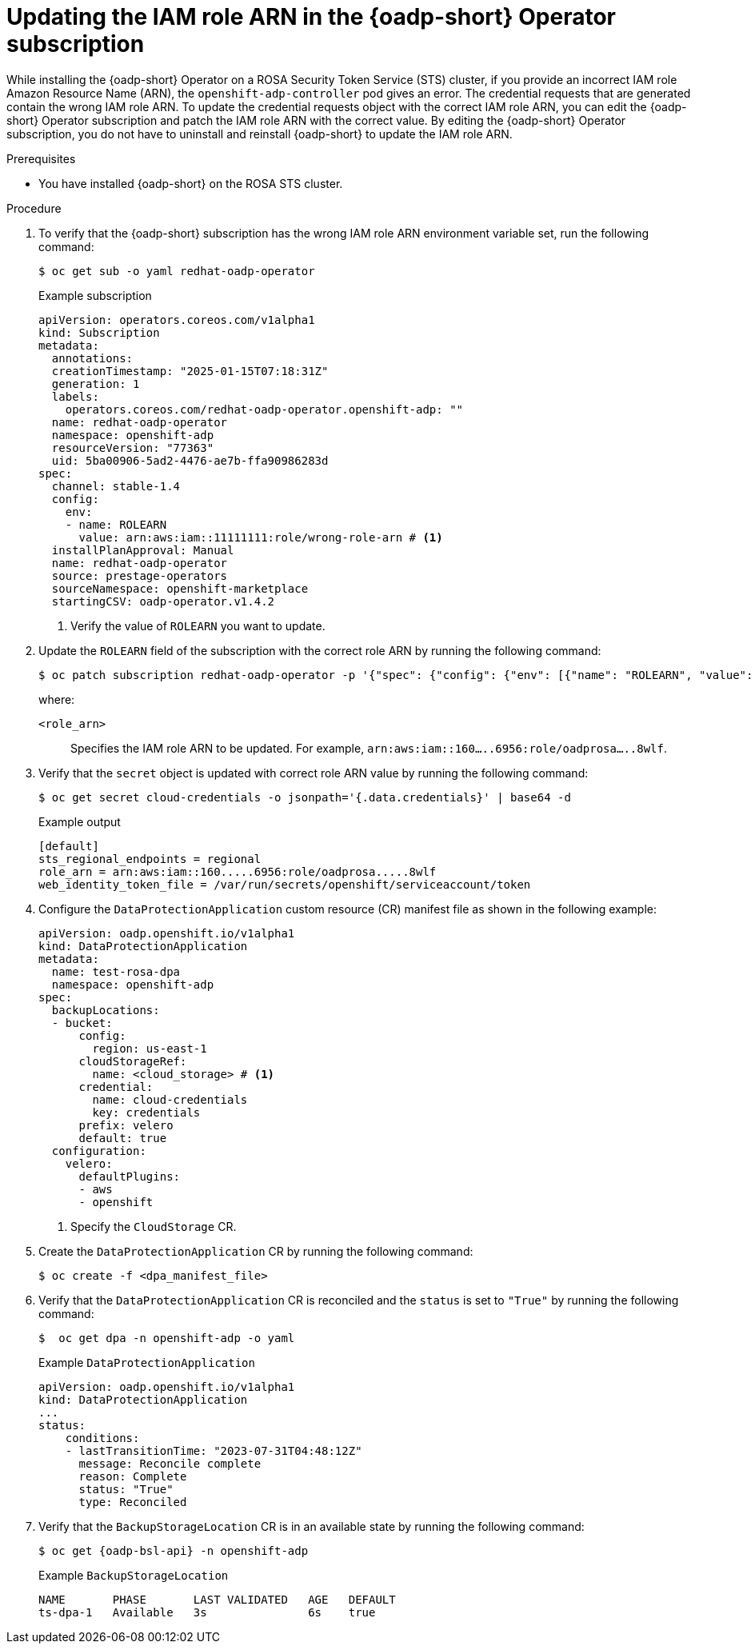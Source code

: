 // Module included in the following assemblies:
//
// * backup_and_restore/application_backup_and_restore/oadp-rosa/oadp-rosa-backing-up-applications.adoc

:_mod-docs-content-type: PROCEDURE
[id="updating-role-arn-oadp-rosa-sts_{context}"]
= Updating the IAM role ARN in the {oadp-short} Operator subscription

While installing the {oadp-short} Operator on a ROSA Security Token Service (STS) cluster, if you provide an incorrect IAM role Amazon Resource Name (ARN), the `openshift-adp-controller` pod gives an error. The credential requests that are generated contain the wrong IAM role ARN. To update the credential requests object with the correct IAM role ARN, you can edit the {oadp-short} Operator subscription and patch the IAM role ARN with the correct value. By editing the {oadp-short} Operator subscription, you do not have to uninstall and reinstall {oadp-short} to update the IAM role ARN.

.Prerequisites

ifdef::openshift-enterprise[]
* You have a {product-rosa} STS cluster with the required access and tokens.
endif::openshift-enterprise[]
ifdef::openshift-rosa,openshift-rosa-hcp[]
* You have a {product-title} STS cluster with the required access and tokens.
endif::openshift-rosa,openshift-rosa-hcp[]
* You have installed {oadp-short} on the ROSA STS cluster.

.Procedure

. To verify that the {oadp-short} subscription has the wrong IAM role ARN environment variable set, run the following command:
+
[source,terminal]
----
$ oc get sub -o yaml redhat-oadp-operator
----
+
.Example subscription
[source,yaml]
----
apiVersion: operators.coreos.com/v1alpha1
kind: Subscription
metadata:
  annotations:
  creationTimestamp: "2025-01-15T07:18:31Z"
  generation: 1
  labels:
    operators.coreos.com/redhat-oadp-operator.openshift-adp: ""
  name: redhat-oadp-operator
  namespace: openshift-adp
  resourceVersion: "77363"
  uid: 5ba00906-5ad2-4476-ae7b-ffa90986283d
spec:
  channel: stable-1.4
  config:
    env:
    - name: ROLEARN
      value: arn:aws:iam::11111111:role/wrong-role-arn # <1>
  installPlanApproval: Manual
  name: redhat-oadp-operator
  source: prestage-operators
  sourceNamespace: openshift-marketplace
  startingCSV: oadp-operator.v1.4.2
----
<1> Verify the value of `ROLEARN` you want to update.

. Update the `ROLEARN` field of the subscription with the correct role ARN by running the following command:
+
[source,terminal]
----
$ oc patch subscription redhat-oadp-operator -p '{"spec": {"config": {"env": [{"name": "ROLEARN", "value": "<role_arn>"}]}}}' --type='merge'
----
+
where:

`<role_arn>`:: Specifies the IAM role ARN to be updated. For example, `arn:aws:iam::160.....6956:role/oadprosa.....8wlf`.

. Verify that the `secret` object is updated with correct role ARN value by running the following command:
+
[source,terminal]
----
$ oc get secret cloud-credentials -o jsonpath='{.data.credentials}' | base64 -d
----
+
.Example output
+
[source,terminal]
----
[default]
sts_regional_endpoints = regional
role_arn = arn:aws:iam::160.....6956:role/oadprosa.....8wlf
web_identity_token_file = /var/run/secrets/openshift/serviceaccount/token
----

. Configure the `DataProtectionApplication` custom resource (CR) manifest file as shown in the following example:
+
[source,yaml]
----
apiVersion: oadp.openshift.io/v1alpha1
kind: DataProtectionApplication
metadata:
  name: test-rosa-dpa
  namespace: openshift-adp
spec:
  backupLocations:
  - bucket:
      config:
        region: us-east-1
      cloudStorageRef:
        name: <cloud_storage> # <1>
      credential:
        name: cloud-credentials
        key: credentials
      prefix: velero
      default: true
  configuration:
    velero:
      defaultPlugins:
      - aws
      - openshift
----
<1> Specify the `CloudStorage` CR.

. Create the `DataProtectionApplication` CR by running the following command:
+
[source,terminal]
----
$ oc create -f <dpa_manifest_file>
----

. Verify that the `DataProtectionApplication` CR is reconciled and the `status` is set to `"True"` by running the following command:
+
[source,terminal]
----
$  oc get dpa -n openshift-adp -o yaml
----
+
.Example `DataProtectionApplication`
+
[source,yaml]
----
apiVersion: oadp.openshift.io/v1alpha1
kind: DataProtectionApplication
...
status:
    conditions:
    - lastTransitionTime: "2023-07-31T04:48:12Z"
      message: Reconcile complete
      reason: Complete
      status: "True"
      type: Reconciled
----

. Verify that the `BackupStorageLocation` CR is in an available state by running the following command:
+
[source,terminal,subs="attributes+"]
----
$ oc get {oadp-bsl-api} -n openshift-adp
----
+
.Example `BackupStorageLocation`
+
[source,terminal]
----
NAME       PHASE       LAST VALIDATED   AGE   DEFAULT
ts-dpa-1   Available   3s               6s    true
----
